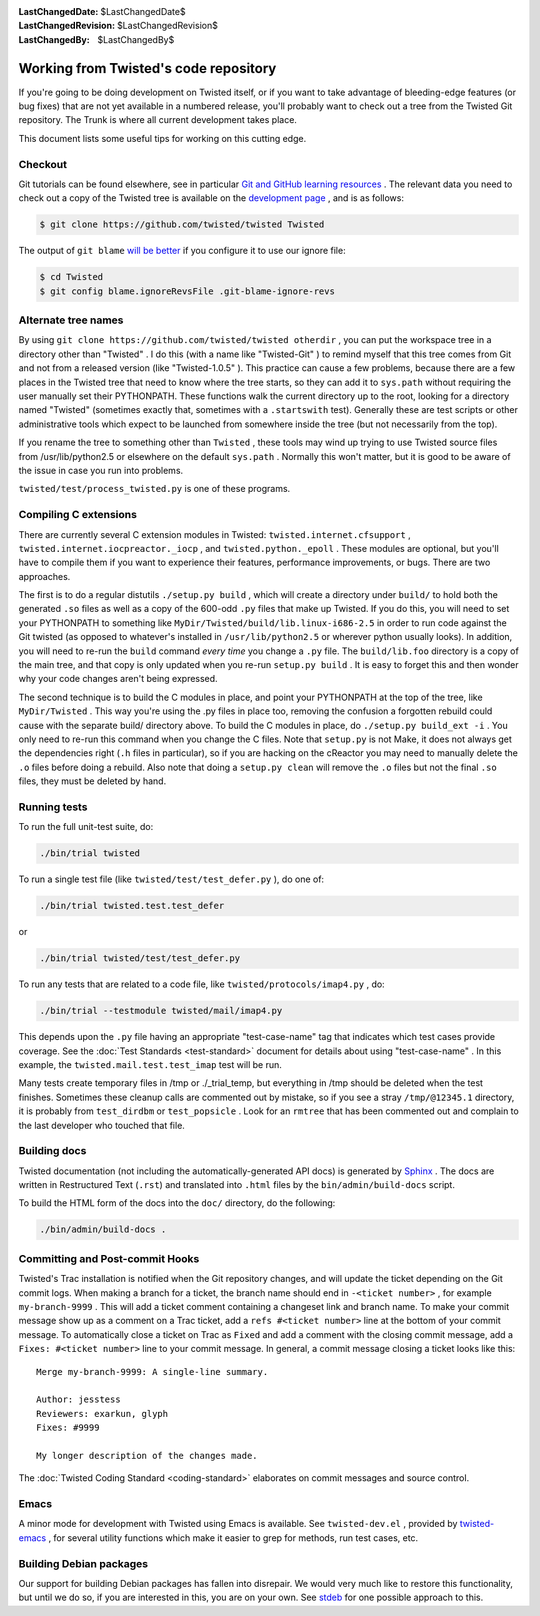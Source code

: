 
:LastChangedDate: $LastChangedDate$
:LastChangedRevision: $LastChangedRevision$
:LastChangedBy: $LastChangedBy$

Working from Twisted's code repository
============================================





If you're going to be doing development on Twisted itself, or if you want
to take advantage of bleeding-edge features (or bug fixes) that are not yet
available in a numbered release, you'll probably want to check out a tree from
the Twisted Git repository. The Trunk is where all current development
takes place.




This document lists some useful tips for working on this cutting
edge.





Checkout
--------



Git tutorials can be found elsewhere, see in particular `Git and GitHub learning resources <https://help.github.com/articles/good-resources-for-learning-git-and-github/>`_ . The
relevant data you need to check out a copy of the Twisted tree is available on
the `development page <https://twistedmatrix.com/trac/wiki/TwistedDevelopment>`_ , and is as follows:

.. code-block:: console

    $ git clone https://github.com/twisted/twisted Twisted

The output of ``git blame`` `will be better <https://github.com/psf/black#migrating-your-code-style-without-ruining-git-blame>`_ if you configure it to use our ignore file:

.. code-block:: console

    $ cd Twisted
    $ git config blame.ignoreRevsFile .git-blame-ignore-revs



Alternate tree names
--------------------



By using ``git clone https://github.com/twisted/twisted otherdir`` , you can put the workspace tree in a directory other than "Twisted" . I do this (with a name like "Twisted-Git" ) to
remind myself that this tree comes from Git and not from a released
version (like "Twisted-1.0.5" ). This practice can cause a few problems,
because there are a few places in the Twisted tree that need to know where
the tree starts, so they can add it to ``sys.path`` without
requiring the user manually set their PYTHONPATH. These functions walk the
current directory up to the root, looking for a directory named "Twisted" (sometimes exactly that, sometimes with a ``.startswith`` test). Generally these are test scripts or other
administrative tools which expect to be launched from somewhere inside the
tree (but not necessarily from the top).




If you rename the tree to something other than ``Twisted`` , these
tools may wind up trying to use Twisted source files from /usr/lib/python2.5
or elsewhere on the default ``sys.path`` .  Normally this won't
matter, but it is good to be aware of the issue in case you run into
problems.




``twisted/test/process_twisted.py`` is one of these programs.





Compiling C extensions
----------------------




There are currently several C extension modules in Twisted: ``twisted.internet.cfsupport`` , ``twisted.internet.iocpreactor._iocp`` , 
and ``twisted.python._epoll`` .  These modules
are optional, but you'll have to compile them if you want to experience their
features, performance improvements, or bugs. There are two approaches.




The first is to do a regular distutils ``./setup.py build`` , which
will create a directory under ``build/`` to hold both the generated ``.so`` files as well as a copy of the 600-odd ``.py`` files
that make up Twisted. If you do this, you will need to set your PYTHONPATH to
something like ``MyDir/Twisted/build/lib.linux-i686-2.5`` in order to
run code against the Git twisted (as opposed to whatever's installed in ``/usr/lib/python2.5`` or wherever python usually looks). In
addition, you will need to re-run the ``build`` command *every time* you change a ``.py`` file. The ``build/lib.foo`` 
directory is a copy of the main tree, and that copy is only updated when you
re-run ``setup.py build`` . It is easy to forget this and then wonder
why your code changes aren't being expressed.




The second technique is to build the C modules in place, and point your
PYTHONPATH at the top of the tree, like ``MyDir/Twisted`` . This way
you're using the .py files in place too, removing the confusion a forgotten
rebuild could cause with the separate build/ directory above. To build the C
modules in place, do ``./setup.py build_ext -i`` . You only need to
re-run this command when you change the C files. Note that ``setup.py`` is not Make, it does not always get the dependencies
right (``.h`` files in particular), so if you are hacking on the
cReactor you may need to manually delete the ``.o`` files before
doing a rebuild. Also note that doing a ``setup.py clean`` will
remove the ``.o`` files but not the final ``.so`` files,
they must be deleted by hand.






Running tests
-------------



To run the full unit-test suite, do:





.. code-block:: console

    ./bin/trial twisted




To run a single test file (like ``twisted/test/test_defer.py`` ),
do one of:





.. code-block:: console

    ./bin/trial twisted.test.test_defer




or





.. code-block:: console

    ./bin/trial twisted/test/test_defer.py




To run any tests that are related to a code file, like ``twisted/protocols/imap4.py`` , do:





.. code-block:: console

    ./bin/trial --testmodule twisted/mail/imap4.py




This depends upon the ``.py`` file having an appropriate "test-case-name" tag that indicates which test cases provide coverage.
See the :doc:`Test Standards <test-standard>` document for
details about using "test-case-name" . In this example, the ``twisted.mail.test.test_imap`` test will be run.




Many tests create temporary files in /tmp or ./_trial_temp, but
everything in /tmp should be deleted when the test finishes. Sometimes these
cleanup calls are commented out by mistake, so if you see a stray ``/tmp/@12345.1`` directory, it is probably from ``test_dirdbm`` or ``test_popsicle`` .
Look for an ``rmtree`` that has been commented out and complain to
the last developer who touched that file.





Building docs
-------------

Twisted documentation (not including the automatically-generated API docs) is generated by `Sphinx <https://sphinx-doc.org/>`_ .
The docs are written in Restructured Text (``.rst``) and translated into ``.html`` files by the ``bin/admin/build-docs`` script.

To build the HTML form of the docs into the ``doc/`` directory, do the following:

.. code-block:: console

    ./bin/admin/build-docs .


Committing and Post-commit Hooks
--------------------------------


Twisted's Trac installation is notified when the Git repository changes,
and will update the ticket depending on the Git commit logs.
When making a branch for a ticket, the branch name should end
in ``-<ticket number>`` , for
example ``my-branch-9999`` . This will add a ticket comment containing a
changeset link and branch name. To make your commit message show up as a comment
on a Trac ticket, add a ``refs #<ticket number>`` line at the
bottom of your commit message. To automatically close a ticket on Trac
as ``Fixed`` and add a comment with the closing commit message, add
a ``Fixes: #<ticket number>`` line to your commit message. In
general, a commit message closing a ticket looks like this:





::

    
    Merge my-branch-9999: A single-line summary.
    
    Author: jesstess
    Reviewers: exarkun, glyph
    Fixes: #9999
    
    My longer description of the changes made.




The :doc:`Twisted Coding Standard <coding-standard>` 
elaborates on commit messages and source control.





Emacs
-----



A minor mode for development with Twisted using Emacs is available.  See ``twisted-dev.el`` , provided by `twisted-emacs <https://launchpad.net/twisted-emacs>`_ ,
for several utility functions which make it easier to grep for methods, run test cases, etc.





Building Debian packages
------------------------



Our support for building Debian packages has fallen into disrepair.  We
would very much like to restore this functionality, but until we do so, if
you are interested in this, you are on your own.  See `stdeb <https://github.com/astraw/stdeb>`_ for one possible approach to
this.
